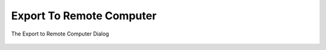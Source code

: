 .. meta::
   :description: digiKam Export to Remote Computer
   :keywords: digiKam, documentation, user manual, photo management, open source, free, learn, easy, remote, computer, export

.. metadata-placeholder

   :authors: - digiKam Team

   :license: see Credits and License page for details (https://docs.digikam.org/en/credits_license.html)

.. _remote_export:

Export To Remote Computer
=========================

.. contents::

.. figure:: images/export_remote_dialog.webp
    :alt:
    :align: center

    The Export to Remote Computer Dialog
